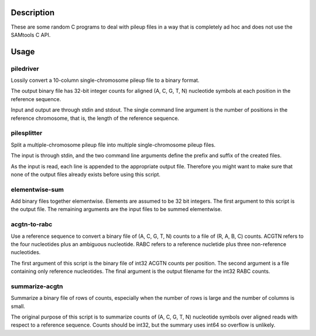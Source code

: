 Description
===========

These are some random C programs to deal with pileup files
in a way that is completely ad hoc and does not use the SAMtools C API.

Usage
=====

piledriver
----------

Lossily convert a 10-column single-chromosome pileup file to a binary format.

The output binary file has 32-bit integer counts
for aligned (A, C, G, T, N) nucleotide symbols
at each position in the reference sequence.

Input and output are through stdin and stdout.
The single command line argument
is the number of positions in the reference chromosome,
that is, the length of the reference sequence.

pilesplitter
------------

Split a multiple-chromosome pileup file into multiple
single-chromosome pileup files.

The input is through stdin,
and the two command line arguments define the prefix and suffix
of the created files.

As the input is read, each line is appended to the appropriate output file.
Therefore you might want to make sure that none of the output files
already exists before using this script.

elementwise-sum
---------------

Add binary files together elementwise.
Elements are assumed to be 32 bit integers.
The first argument to this script is the output file.
The remaining arguments are the input files to be summed elementwise.

acgtn-to-rabc
-------------

Use a reference sequence to convert a binary file of (A, C, G, T, N)
counts to a file of (R, A, B, C) counts.
ACGTN refers to the four nucleotides plus an ambiguous nucleotide.
RABC refers to a reference nucletide plus three non-reference nucleotides.

The first argument of this script is the binary file
of int32 ACGTN counts per position.
The second argument is a file containing only reference nucleotides.
The final argument is the output filename for the int32 RABC counts.

summarize-acgtn
---------------

Summarize a binary file of rows of counts,
especially when the number of rows is large
and the number of columns is small.

The original purpose of this script is to summarize
counts of (A, C, G, T, N) nucleotide symbols over
aligned reads with respect to a reference sequence.
Counts should be int32,
but the summary uses int64 so overflow is unlikely.
